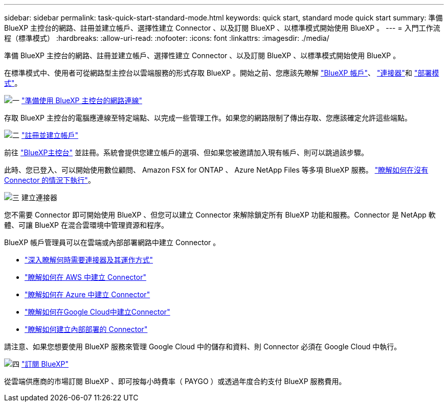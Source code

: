 ---
sidebar: sidebar 
permalink: task-quick-start-standard-mode.html 
keywords: quick start, standard mode quick start 
summary: 準備 BlueXP 主控台的網路、註冊並建立帳戶、選擇性建立 Connector 、以及訂閱 BlueXP 、以標準模式開始使用 BlueXP 。 
---
= 入門工作流程（標準模式）
:hardbreaks:
:allow-uri-read: 
:nofooter: 
:icons: font
:linkattrs: 
:imagesdir: ./media/


[role="lead"]
準備 BlueXP 主控台的網路、註冊並建立帳戶、選擇性建立 Connector 、以及訂閱 BlueXP 、以標準模式開始使用 BlueXP 。

在標準模式中、使用者可從網路型主控台以雲端服務的形式存取 BlueXP 。開始之前、您應該先瞭解 link:concept-netapp-accounts.html["BlueXP 帳戶"]、 link:concept-connectors.html["連接器"]和 link:concept-modes.html["部署模式"]。

.image:https://raw.githubusercontent.com/NetAppDocs/common/main/media/number-1.png["一"] link:reference-networking-saas-console.html["準備使用 BlueXP 主控台的網路連線"]
[role="quick-margin-para"]
存取 BlueXP 主控台的電腦應連線至特定端點、以完成一些管理工作。如果您的網路限制了傳出存取、您應該確定允許這些端點。

.image:https://raw.githubusercontent.com/NetAppDocs/common/main/media/number-2.png["二"] link:task-sign-up-saas.html["註冊並建立帳戶"]
[role="quick-margin-para"]
前往 https://console.bluexp.netapp.com["BlueXP主控台"^] 並註冊。系統會提供您建立帳戶的選項、但如果您被邀請加入現有帳戶、則可以跳過該步驟。

[role="quick-margin-para"]
此時、您已登入、可以開始使用數位顧問、 Amazon FSX for ONTAP 、 Azure NetApp Files 等多項 BlueXP 服務。 link:concept-connectors.html["瞭解如何在沒有 Connector 的情況下執行"]。

.image:https://raw.githubusercontent.com/NetAppDocs/common/main/media/number-3.png["三"] 建立連接器
[role="quick-margin-para"]
您不需要 Connector 即可開始使用 BlueXP 、但您可以建立 Connector 來解除鎖定所有 BlueXP 功能和服務。Connector 是 NetApp 軟體、可讓 BlueXP 在混合雲環境中管理資源和程序。

[role="quick-margin-para"]
BlueXP 帳戶管理員可以在雲端或內部部署網路中建立 Connector 。

[role="quick-margin-list"]
* link:concept-connectors.html["深入瞭解何時需要連接器及其運作方式"]
* link:concept-install-options-aws.html["瞭解如何在 AWS 中建立 Connector"]
* link:concept-install-options-azure.html["瞭解如何在 Azure 中建立 Connector"]
* link:concept-install-options-google.html["瞭解如何在Google Cloud中建立Connector"]
* link:task-install-connector-on-prem.html["瞭解如何建立內部部署的 Connector"]


[role="quick-margin-para"]
請注意、如果您想要使用 BlueXP 服務來管理 Google Cloud 中的儲存和資料、則 Connector 必須在 Google Cloud 中執行。

.image:https://raw.githubusercontent.com/NetAppDocs/common/main/media/number-4.png["四"] link:task-subscribe-standard-mode.html["訂閱 BlueXP"]
[role="quick-margin-para"]
從雲端供應商的市場訂閱 BlueXP 、即可按每小時費率（ PAYGO ）或透過年度合約支付 BlueXP 服務費用。
